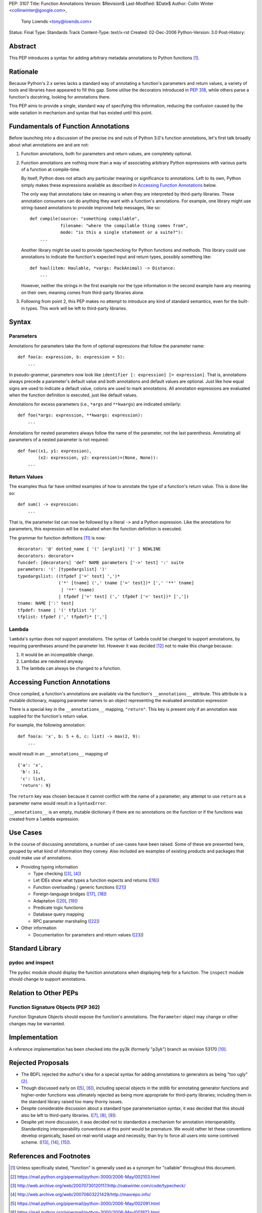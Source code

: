 PEP: 3107
Title: Function Annotations
Version: $Revision$
Last-Modified: $Date$
Author: Collin Winter <collinwinter@google.com>,
        Tony Lownds <tony@lownds.com>
Status: Final
Type: Standards Track
Content-Type: text/x-rst
Created: 02-Dec-2006
Python-Version: 3.0
Post-History:


Abstract
========

This PEP introduces a syntax for adding arbitrary metadata annotations
to Python functions [#functerm]_.


Rationale
=========

Because Python's 2.x series lacks a standard way of annotating a
function's parameters and return values, a variety of tools
and libraries have appeared to fill this gap.  Some
utilise the decorators introduced in :pep:`318`, while others parse a
function's docstring, looking for annotations there.

This PEP aims to provide a single, standard way of specifying this
information, reducing the confusion caused by the wide variation in
mechanism and syntax that has existed until this point.


Fundamentals of Function Annotations
====================================

Before launching into a discussion of the precise ins and outs of
Python 3.0's function annotations, let's first talk broadly about
what annotations are and are not:

1. Function annotations, both for parameters and return values, are
   completely optional.

2. Function annotations are nothing more than a way of associating
   arbitrary Python expressions with various parts of a function at
   compile-time.

   By itself, Python does not attach any particular meaning or
   significance to annotations.  Left to its own, Python simply makes
   these expressions available as described in `Accessing Function
   Annotations`_ below.

   The only way that annotations take on meaning is when they are
   interpreted by third-party libraries.  These annotation consumers
   can do anything they want with a function's annotations.  For
   example, one library might use string-based annotations to provide
   improved help messages, like so::

        def compile(source: "something compilable",
                    filename: "where the compilable thing comes from",
                    mode: "is this a single statement or a suite?"):
            ...

   Another library might be used to provide typechecking for Python
   functions and methods.  This library could use annotations to
   indicate the function's expected input and return types, possibly
   something like::

        def haul(item: Haulable, *vargs: PackAnimal) -> Distance:
            ...

   However, neither the strings in the first example nor the
   type information in the second example have any meaning on their
   own; meaning comes from third-party libraries alone.

3. Following from point 2, this PEP makes no attempt to introduce
   any kind of standard semantics, even for the built-in types.
   This work will be left to third-party libraries.


Syntax
======

Parameters
----------

Annotations for parameters take the form of optional expressions that
follow the parameter name::

    def foo(a: expression, b: expression = 5):
        ...

In pseudo-grammar, parameters now look like ``identifier [:
expression] [= expression]``.  That is, annotations always precede a
parameter's default value and both annotations and default values are
optional.  Just like how equal signs are used to indicate a default
value, colons are used to mark annotations.  All annotation
expressions are evaluated when the function definition is executed,
just like default values.

Annotations for excess parameters (i.e., ``*args`` and ``**kwargs``)
are indicated similarly::

    def foo(*args: expression, **kwargs: expression):
        ...

Annotations for nested parameters always follow the name of the
parameter, not the last parenthesis.  Annotating all parameters of a
nested parameter is not required::

    def foo((x1, y1: expression),
            (x2: expression, y2: expression)=(None, None)):
        ...


Return Values
-------------

The examples thus far have omitted examples of how to annotate the
type of a function's return value.  This is done like so::

    def sum() -> expression:
        ...

That is, the parameter list can now be followed by a literal ``->``
and a Python expression.  Like the annotations for parameters, this
expression will be evaluated when the function definition is executed.

The grammar for function definitions [#grammar]_ is now::

    decorator: '@' dotted_name [ '(' [arglist] ')' ] NEWLINE
    decorators: decorator+
    funcdef: [decorators] 'def' NAME parameters ['->' test] ':' suite
    parameters: '(' [typedargslist] ')'
    typedargslist: ((tfpdef ['=' test] ',')*
                    ('*' [tname] (',' tname ['=' test])* [',' '**' tname]
                     | '**' tname)
                    | tfpdef ['=' test] (',' tfpdef ['=' test])* [','])
    tname: NAME [':' test]
    tfpdef: tname | '(' tfplist ')'
    tfplist: tfpdef (',' tfpdef)* [',']

Lambda
------

``lambda``'s syntax does not support annotations.  The syntax of
``lambda`` could be changed to support annotations, by requiring
parentheses around the parameter list.  However it was decided
[#lambda]_ not to make this change because:

1. It would be an incompatible change.
2. Lambdas are neutered anyway.
3. The lambda can always be changed to a function.


Accessing Function Annotations
==============================

Once compiled, a function's annotations are available via the
function's ``__annotations__`` attribute.  This attribute is
a mutable dictionary, mapping parameter names to an object
representing the evaluated annotation expression

There is a special key in the ``__annotations__`` mapping,
``"return"``.  This key is present only if an annotation was supplied
for the function's return value.

For example, the following annotation::

    def foo(a: 'x', b: 5 + 6, c: list) -> max(2, 9):
        ...

would result in an ``__annotations__`` mapping of ::

    {'a': 'x',
     'b': 11,
     'c': list,
     'return': 9}

The ``return`` key was chosen because it cannot conflict with the name
of a parameter; any attempt to use ``return`` as a parameter name
would result in a ``SyntaxError``.

``__annotations__`` is an empty, mutable dictionary if there are no
annotations on the function or if the functions was created from
a ``lambda`` expression.

Use Cases
=========

In the course of discussing annotations, a number of use-cases have
been raised.  Some of these are presented here, grouped by what kind
of information they convey.  Also included are examples of existing
products and packages that could make use of annotations.

* Providing typing information

  + Type checking ([#typecheck]_, [#maxime]_)
  + Let IDEs show what types a function expects and returns ([#idle]_)
  + Function overloading / generic functions ([#scaling]_)
  + Foreign-language bridges ([#jython]_, [#ironpython]_)
  + Adaptation ([#adaptationpost]_, [#pyprotocols]_)
  + Predicate logic functions
  + Database query mapping
  + RPC parameter marshaling ([#rpyc]_)

* Other information

  + Documentation for parameters and return values ([#pydoc]_)


Standard Library
================

pydoc and inspect
-----------------

The ``pydoc`` module should display the function annotations when
displaying help for a function.  The ``inspect`` module should change
to support annotations.


Relation to Other PEPs
======================

Function Signature Objects (PEP 362)
------------------------------------

Function Signature Objects should expose the function's annotations.
The ``Parameter`` object may change or other changes may be warranted.


Implementation
==============

A reference implementation has been checked into the py3k (formerly
"p3yk") branch as revision 53170 [#implementation]_.


Rejected Proposals
==================

+ The BDFL rejected the author's idea for a special syntax for adding
  annotations to generators as being "too ugly" [#rejectgensyn]_.

+ Though discussed early on ([#threadgen]_, [#threadhof]_), including
  special objects in the stdlib for annotating generator functions and
  higher-order functions was ultimately rejected as being more
  appropriate for third-party libraries; including them in the
  standard library raised too many thorny issues.

+ Despite considerable discussion about a standard type
  parameterisation syntax, it was decided that this should also be
  left to third-party libraries.  ([#threadimmlist]_,
  [#threadmixing]_, [#emphasistpls]_).

+ Despite yet more discussion, it was decided not to standardize
  a mechanism for annotation interoperability.  Standardizing
  interoperability conventions at this point would be premature.
  We would rather let these conventions develop organically, based
  on real-world usage and necessity, than try to force all users
  into some contrived scheme.  ([#interop0]_, [#interop1]_,
  [#interop2]_).


References and Footnotes
========================

.. [#functerm] Unless specifically stated, "function" is generally
   used as a synonym for "callable" throughout this document.

.. [#rejectgensyn]
   https://mail.python.org/pipermail/python-3000/2006-May/002103.html

.. [#typecheck]
   http://web.archive.org/web/20070730120117/http://oakwinter.com/code/typecheck/

.. [#maxime]
   http://web.archive.org/web/20070603221429/http://maxrepo.info/

.. [#threadgen]
   https://mail.python.org/pipermail/python-3000/2006-May/002091.html

.. [#threadhof]
   https://mail.python.org/pipermail/python-3000/2006-May/001972.html

.. [#threadimmlist]
   https://mail.python.org/pipermail/python-3000/2006-May/002105.html

.. [#threadmixing]
   https://mail.python.org/pipermail/python-3000/2006-May/002209.html

.. [#emphasistpls]
   https://mail.python.org/pipermail/python-3000/2006-June/002438.html

.. [#implementation]
   http://svn.python.org/view?rev=53170&view=rev

.. [#grammar]
   http://docs.python.org/reference/compound_stmts.html#function-definitions

.. [#lambda]
   https://mail.python.org/pipermail/python-3000/2006-May/001613.html

.. [#interop0]
   https://mail.python.org/pipermail/python-3000/2006-August/002895.html

.. [#interop1]
   https://mail.python.org/pipermail/python-ideas/2007-January/000032.html

.. [#interop2]
   https://mail.python.org/pipermail/python-list/2006-December/420645.html

.. [#idle]
   http://www.python.org/idle/doc/idle2.html#Tips

.. [#jython]
   http://www.jython.org/Project/index.html

.. [#ironpython]
   http://www.codeplex.com/Wiki/View.aspx?ProjectName=IronPython

.. [#pyprotocols]
   http://peak.telecommunity.com/PyProtocols.html

.. [#adaptationpost]
   http://www.artima.com/weblogs/viewpost.jsp?thread=155123

.. [#scaling]
   http://www-128.ibm.com/developerworks/library/l-cppeak2/

.. [#rpyc]
   http://rpyc.wikispaces.com/

.. [#pydoc]
   http://docs.python.org/library/pydoc.html


Copyright
=========

This document has been placed in the public domain.
